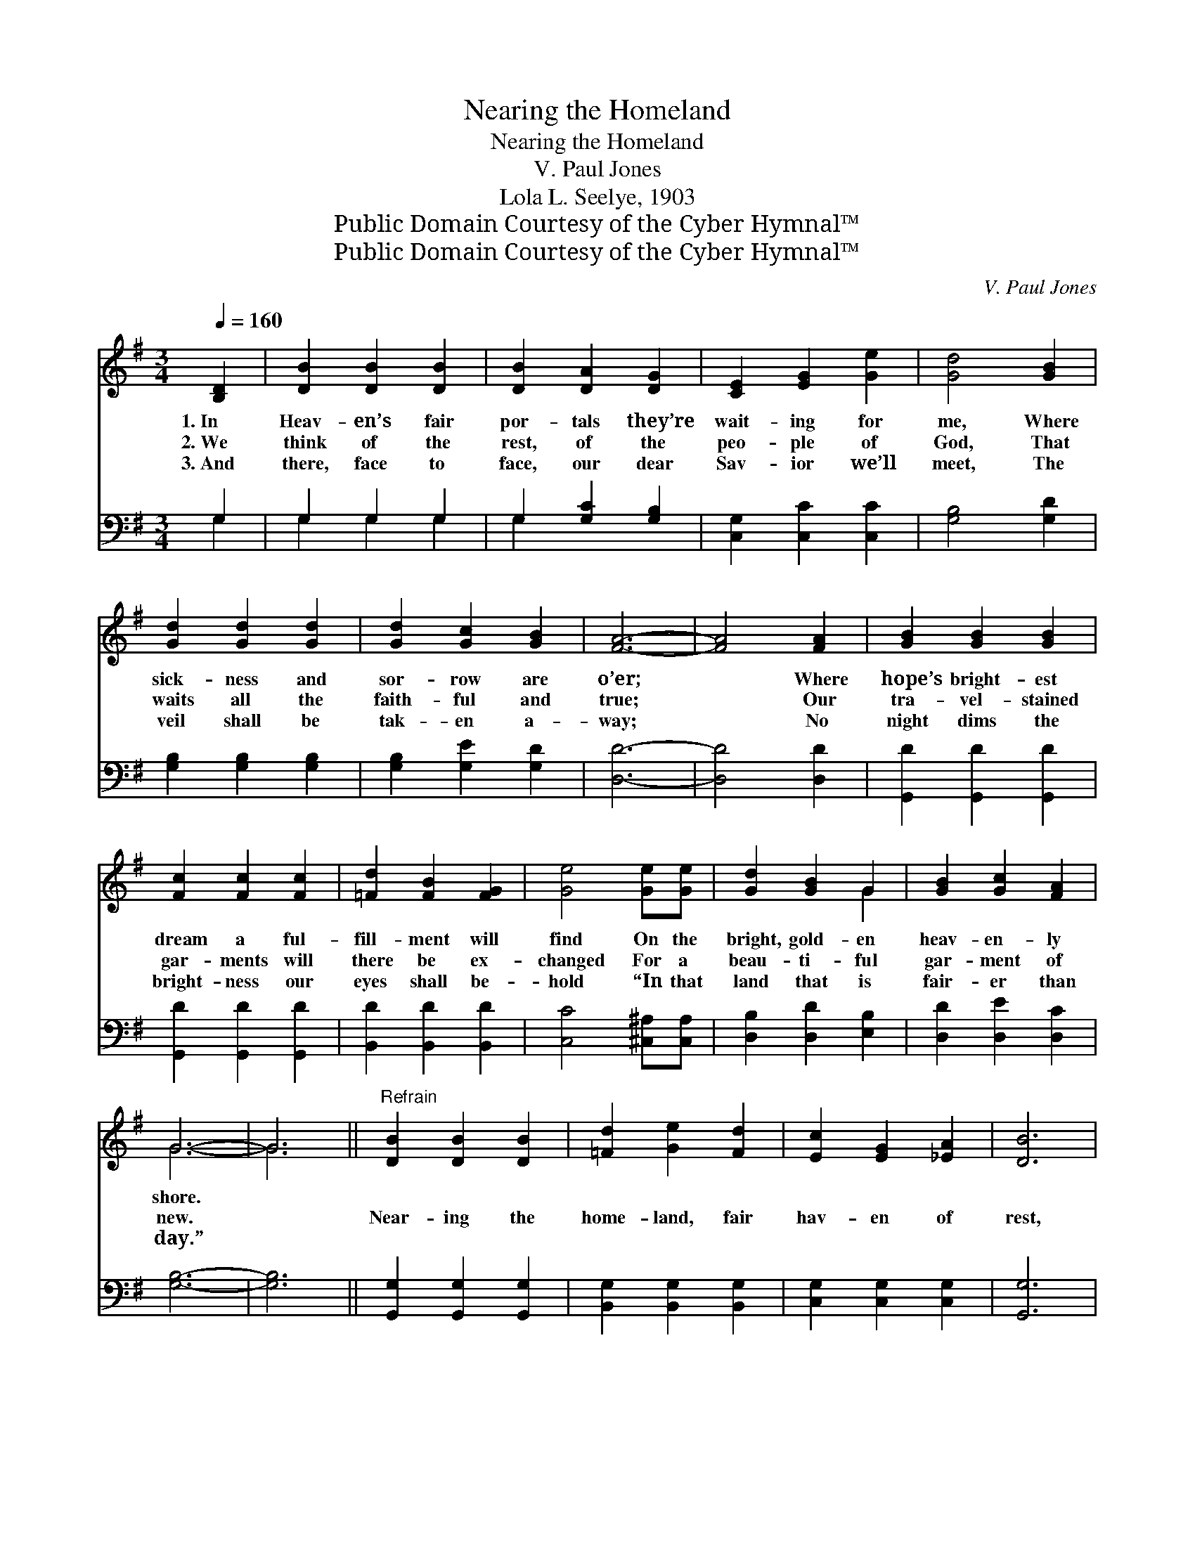 X:1
T:Nearing the Homeland
T:Nearing the Homeland
T:V. Paul Jones
T:Lola L. Seelye, 1903
T:Public Domain Courtesy of the Cyber Hymnal™
T:Public Domain Courtesy of the Cyber Hymnal™
C:V. Paul Jones
Z:Public Domain
Z:Courtesy of the Cyber Hymnal™
%%score ( 1 2 ) ( 3 4 )
L:1/8
Q:1/4=160
M:3/4
K:G
V:1 treble 
V:2 treble 
V:3 bass 
V:4 bass 
V:1
 [B,D]2 | [DB]2 [DB]2 [DB]2 | [DB]2 [DA]2 [DG]2 | [CE]2 [EG]2 [Ge]2 | [Gd]4 [GB]2 | %5
w: 1.~In|Heav- en’s fair|por- tals they’re|wait- ing for|me, Where|
w: 2.~We|think of the|rest, of the|peo- ple of|God, That|
w: 3.~And|there, face to|face, our dear|Sav- ior we’ll|meet, The|
 [Gd]2 [Gd]2 [Gd]2 | [Gd]2 [Gc]2 [GB]2 | [FA]6- | [FA]4 [FA]2 | [GB]2 [GB]2 [GB]2 | %10
w: sick- ness and|sor- row are|o’er;|* Where|hope’s bright- est|
w: waits all the|faith- ful and|true;|* Our|tra- vel- stained|
w: veil shall be|tak- en a-|way;|* No|night dims the|
 [Fc]2 [Fc]2 [Fc]2 | [=Fd]2 [FB]2 [FG]2 | [Ge]4 [Ge][Ge] | [Gd]2 [GB]2 G2 | [GB]2 [Gc]2 [FA]2 | %15
w: dream a ful-|fill- ment will|find On the|bright, gold- en|heav- en- ly|
w: gar- ments will|there be ex-|changed For a|beau- ti- ful|gar- ment of|
w: bright- ness our|eyes shall be-|hold “In that|land that is|fair- er than|
 G6- | G6 ||"^Refrain" [DB]2 [DB]2 [DB]2 | [=Fd]2 [Ge]2 [Fd]2 | [Ec]2 [EG]2 [_EA]2 | [DB]6 | %21
w: shore.||||||
w: new.||Near- ing the|home- land, fair|hav- en of|rest,|
w: day.”||||||
 [^DB]2 [DF]2 [DF]2 | [^Dc]2 [DB]2 [DA]2 | [EG]6- | [EG]4 [=FG]2 | [EG]2 [Ge]2 [Ge]2 | %26
w: |||||
w: Joy for the|sad ones who|weep;|* Our|an- chor we’ll|
w: |||||
 [Ge]4 [Ge]2 | [Gd]2 [Ge]2 [Gd]2 | G4 [GA]2 | [GB]2 [Gc]2 [GB]2 | [EA]2 [^CE]2 [=CF]2 | [B,G]6- | %32
w: ||||||
w: cast, we’re|near- ing the|port, No|more on the|wild, rest- less|deep.|
w: ||||||
 [B,G]4 |] %33
w: |
w: |
w: |
V:2
 x2 | x6 | x6 | x6 | x6 | x6 | x6 | x6 | x6 | x6 | x6 | x6 | x6 | x4 G2 | x6 | G6- | G6 || x6 | %18
 x6 | x6 | x6 | x6 | x6 | x6 | x6 | x6 | x6 | x6 | G4 x2 | x6 | x6 | x6 | x4 |] %33
V:3
 G,2 | G,2 G,2 G,2 | G,2 [G,C]2 [G,B,]2 | [C,G,]2 [C,C]2 [C,C]2 | [G,B,]4 [G,D]2 | %5
 [G,B,]2 [G,B,]2 [G,B,]2 | [G,B,]2 [G,E]2 [G,D]2 | [D,D]6- | [D,D]4 [D,D]2 | %9
 [G,,D]2 [G,,D]2 [G,,D]2 | [G,,D]2 [G,,D]2 [G,,D]2 | [B,,D]2 [B,,D]2 [B,,D]2 | %12
 [C,C]4 [^C,^A,][C,A,] | [D,B,]2 [D,D]2 [E,B,]2 | [D,D]2 [D,E]2 [D,C]2 | [G,B,]6- | [G,B,]6 || %17
 [G,,G,]2 [G,,G,]2 [G,,G,]2 | [B,,G,]2 [B,,G,]2 [B,,G,]2 | [C,G,]2 [C,G,]2 [C,G,]2 | [G,,G,]6 | %21
 [B,,F,]2 [B,,B,]2 [B,,B,]2 | [B,,A,]2 [B,,G,]2 [B,,C]2 | [E,B,]6- | [E,B,]4 [D,B,]2 | %25
 [C,C]2 [C,C]2 [C,C]2 | [^C,^A,]4 [C,A,]2 | [D,B,]2 [D,C]2 [D,B,]2 | [_E,^C]4 [E,C]2 | %29
 [D,D]2 [D,E]2 [D,D]2 | [A,^C]2 [A,,A,]2 [D,A,]2 | [G,,G,]6- | [G,,G,]4 |] %33
V:4
 G,2 | G,2 G,2 G,2 | G,2 x4 | x6 | x6 | x6 | x6 | x6 | x6 | x6 | x6 | x6 | x6 | x6 | x6 | x6 | %16
 x6 || x6 | x6 | x6 | x6 | x6 | x6 | x6 | x6 | x6 | x6 | x6 | x6 | x6 | x6 | x6 | x4 |] %33

